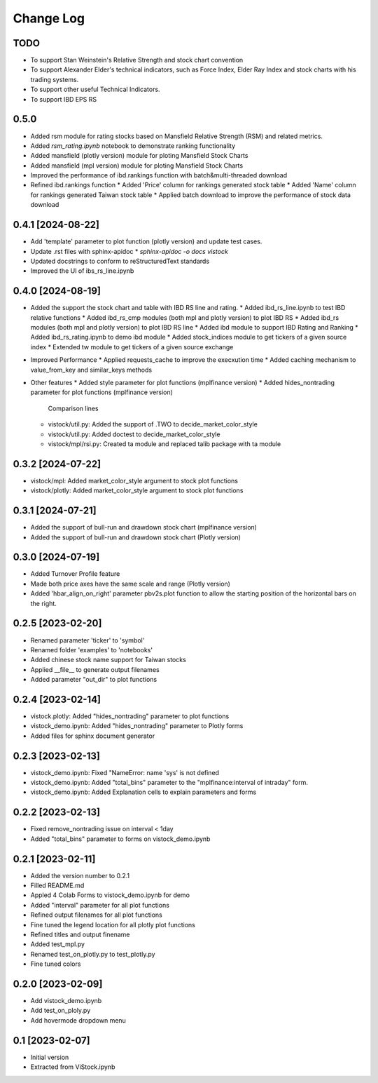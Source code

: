 Change Log
==========
TODO
----
* To support Stan Weinstein's Relative Strength and stock chart convention
* To support Alexander Elder's technical indicators, such as Force Index,
  Elder Ray Index and stock charts with his trading systems.
* To support other useful Technical Indicators.
* To support IBD EPS RS

0.5.0
-----------------
* Added rsm module for rating stocks based on Mansfield Relative Strength (RSM)
  and related metrics.
* Added `rsm_rating.ipynb` notebook to demonstrate ranking functionality
* Added mansfield (plotly version) module for ploting Mansfield Stock Charts
* Added mansfield (mpl version) module for ploting Mansfield Stock Charts
* Improved the performance of ibd.rankings function with batch&multi-threaded
  download
* Refined ibd.rankings function
  * Added 'Price' column for rankings generated stock table
  * Added 'Name' column for rankings generated Taiwan stock table
  * Applied batch download to improve the performance of stock data download

0.4.1 [2024-08-22]
------------------
* Add 'template' parameter to plot function (plotly version) and update test
  cases.
* Update .rst files with sphinx-apidoc
  * `sphinx-apidoc -o docs vistock`
* Updated docstrings to conform to reStructuredText standards
* Improved the UI of ibs_rs_line.ipynb

0.4.0 [2024-08-19]
------------------
* Added the support the stock chart and table with IBD RS line and rating.
  * Added ibd_rs_line.ipynb to test IBD relative functions
  * Added ibd_rs_cmp modules (both mpl and plotly version) to plot IBD RS
  * Added ibd_rs modules (both mpl and plotly version) to plot IBD RS line
  * Added ibd module to support IBD Rating and Ranking
  * Added ibd_rs_rating.ipynb to demo ibd module
  * Added stock_indices module to get tickers of a given source index
  * Extended tw module to get tickers of a given source exchange
* Improved Performance
  * Applied requests_cache to improve the execxution time
  * Added caching mechanism to value_from_key and similar_keys methods
* Other features
  * Added style parameter for plot functions (mplfinance version)
  * Added hides_nontrading parameter for plot functions (mplfinance version)
    Comparison lines
  * vistock/util.py: Added the support of .TWO to decide_market_color_style
  * vistock/util.py: Added doctest to decide_market_color_style
  * vistock/mpl/rsi.py: Created ta module and replaced talib package with ta
    module

0.3.2 [2024-07-22]
------------------
* vistock/mpl: Added market_color_style argument to stock plot functions
* vistock/plotly: Added market_color_style argument to stock plot functions

0.3.1 [2024-07-21]
------------------
* Added the support of bull-run and drawdown stock chart (mplfinance version)
* Added the support of bull-run and drawdown stock chart (Plotly version)

0.3.0 [2024-07-19]
------------------
* Added Turnover Profile feature
* Made both price axes have the same scale and range (Plotly version)
* Added 'hbar_align_on_right' parameter pbv2s.plot function to allow the
  starting position of the horizontal bars on the right.

0.2.5 [2023-02-20]
------------------
* Renamed parameter 'ticker' to 'symbol'
* Renamed folder 'examples' to 'notebooks'
* Added chinese stock name support for Taiwan stocks
* Applied __file__ to generate output filenames
* Added parameter "out_dir" to plot functions

0.2.4 [2023-02-14]
------------------
* vistock.plotly: Added "hides_nontrading" parameter to plot functions
* vistock_demo.ipynb: Added "hides_nontrading" parameter to Plotly forms
* Added files for sphinx document generator

0.2.3 [2023-02-13]
------------------
* vistock_demo.ipynb: Fixed "NameError: name 'sys' is not defined
* vistock_demo.ipynb: Added "total_bins" parameter to the "mplfinance:interval
  of intraday" form.
* vistock_demo.ipynb: Added Explanation cells to explain parameters and forms

0.2.2 [2023-02-13]
------------------
* Fixed remove_nontrading issue on interval < 1day
* Added "total_bins" parameter to forms on vistock_demo.ipynb

0.2.1 [2023-02-11]
------------------
* Added the version number to 0.2.1
* Filled README.md
* Appled 4 Colab Forms to vistock_demo.ipynb for demo
* Added "interval" parameter for all plot functions
* Refined output filenames for all plot functions
* Fine tuned the legend location for all plotly plot functions
* Refined titles and output finename
* Added test_mpl.py
* Renamed test_on_plotly.py to test_plotly.py
* Fine tuned colors

0.2.0 [2023-02-09]
------------------
* Add vistock_demo.ipynb
* Add test_on_ploly.py
* Add hovermode dropdown menu

0.1 [2023-02-07]
----------------
* Initial version
* Extracted from ViStock.ipynb
